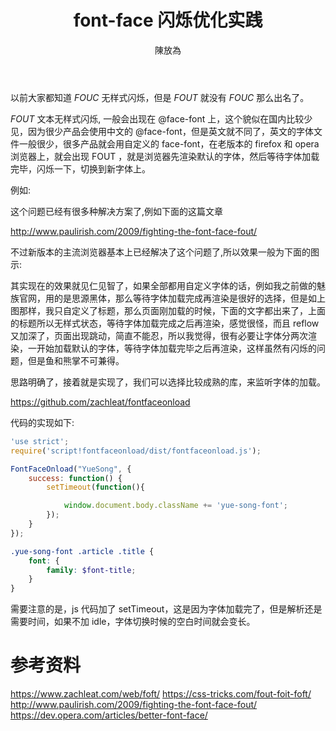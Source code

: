 #+TITLE: font-face 闪烁优化实践
#+AUTHOR: 陳放為

以前大家都知道 /FOUC/ 无样式闪烁，但是 /FOUT/ 就没有 /FOUC/ 那么出名了。

/FOUT/ 文本无样式闪烁, 一般会出现在 @face-font 上，这个貌似在国内比较少见，因为很少产品会使用中文的 @face-font，但是英文就不同了，英文的字体文件一般很少，很多产品就会用自定义的 face-font，在老版本的 firefox 和 opera 浏览器上，就会出现 FOUT ，就是浏览器先渲染默认的字体，然后等待字体加载完毕，闪烁一下，切换到新字体上。

例如:

[[./font-face-flash/ex2.gif]] 

这个问题已经有很多种解决方案了,例如下面的这篇文章

[[http://www.paulirish.com/2009/fighting-the-font-face-fout/]]

不过新版本的主流浏览器基本上已经解决了这个问题了,所以效果一般为下面的图示:

[[./font-face-flash/ex.gif]] 

其实现在的效果就见仁见智了，如果全部都用自定义字体的话，例如我之前做的魅族官网，用的是思源黑体，那么等待字体加载完成再渲染是很好的选择，但是如上图那样，我只自定义了标题，那么页面刚加载的时候，下面的文字都出来了，上面的标题所以无样式状态，等待字体加载完成之后再渲染，感觉很怪，而且 reflow 又加深了，页面出现跳动，简直不能忍，所以我觉得，很有必要让字体分两次渲染，一开始加载默认的字体，等待字体加载完毕之后再渲染，这样虽然有闪烁的问题，但是鱼和熊掌不可兼得。

思路明确了，接着就是实现了，我们可以选择比较成熟的库，来监听字体的加载。

[[https://github.com/zachleat/fontfaceonload]]

代码的实现如下:

#+begin_src javascript
'use strict';
require('script!fontfaceonload/dist/fontfaceonload.js');

FontFaceOnload("YueSong", {
    success: function() {
        setTimeout(function(){
            
            window.document.body.className += 'yue-song-font';
        });
    }
});
#+end_src

#+begin_src scss
.yue-song-font .article .title {
    font: {
        family: $font-title;
    }
}
#+end_src

需要注意的是，js 代码加了 setTimeout，这是因为字体加载完了，但是解析还是需要时间，如果不加 idle，字体切换时候的空白时间就会变长。


* 参考资料
[[https://www.zachleat.com/web/foft/]]
[[https://css-tricks.com/fout-foit-foft/]]
[[http://www.paulirish.com/2009/fighting-the-font-face-fout/]]
[[https://dev.opera.com/articles/better-font-face/]]
